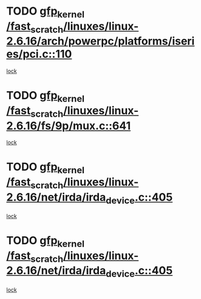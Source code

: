 * TODO [[view:/fast_scratch/linuxes/linux-2.6.16/arch/powerpc/platforms/iseries/pci.c::face=ovl-face1::linb=110::colb=3::cole=13][gfp_kernel /fast_scratch/linuxes/linux-2.6.16/arch/powerpc/platforms/iseries/pci.c::110]]
[[view:/fast_scratch/linuxes/linux-2.6.16/arch/powerpc/platforms/iseries/pci.c::face=ovl-face2::linb=108::colb=1::cole=10][lock]]
* TODO [[view:/fast_scratch/linuxes/linux-2.6.16/fs/9p/mux.c::face=ovl-face1::linb=641::colb=8::cole=18][gfp_kernel /fast_scratch/linuxes/linux-2.6.16/fs/9p/mux.c::641]]
[[view:/fast_scratch/linuxes/linux-2.6.16/fs/9p/mux.c::face=ovl-face2::linb=660::colb=2::cole=11][lock]]
* TODO [[view:/fast_scratch/linuxes/linux-2.6.16/net/irda/irda_device.c::face=ovl-face1::linb=405::colb=36::cole=46][gfp_kernel /fast_scratch/linuxes/linux-2.6.16/net/irda/irda_device.c::405]]
[[view:/fast_scratch/linuxes/linux-2.6.16/net/irda/irda_device.c::face=ovl-face2::linb=383::colb=1::cole=10][lock]]
* TODO [[view:/fast_scratch/linuxes/linux-2.6.16/net/irda/irda_device.c::face=ovl-face1::linb=405::colb=36::cole=46][gfp_kernel /fast_scratch/linuxes/linux-2.6.16/net/irda/irda_device.c::405]]
[[view:/fast_scratch/linuxes/linux-2.6.16/net/irda/irda_device.c::face=ovl-face2::linb=393::colb=2::cole=11][lock]]
